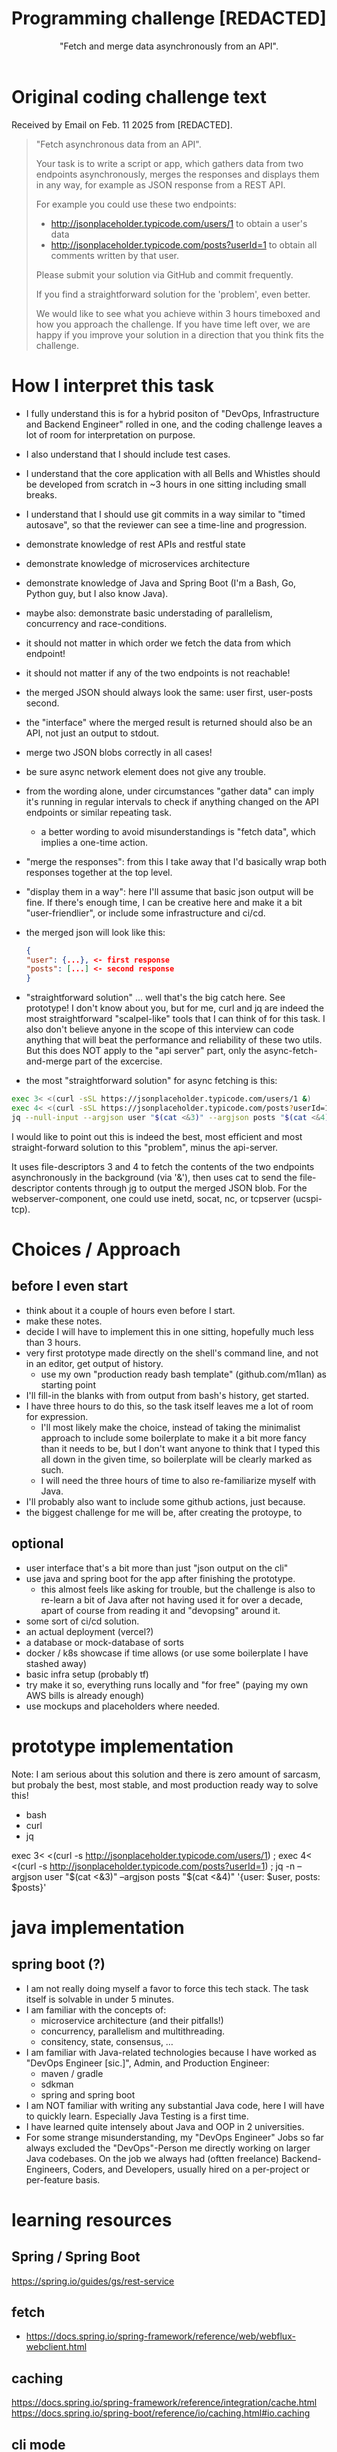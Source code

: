 #+html_doctype: html5
#+options: html5-fancy:t  html-style:nil
#+html_head: <link href="https://unpkg.com/sanitize.css" rel="stylesheet"/>

#+options: html-link-use-abs-url:nil html-postamble:auto
#+options: html-preamble:t html-scripts:nil

#+html_container: div
#+html_content_class: content
#+description:
#+keywords:
#+html_link_home:
#+html_link_up:
#+html_mathjax:
#+html_equation_reference_format: \eqref{%s}


#+title: Programming challenge [REDACTED]
#+subtitle: "Fetch and merge data asynchronously from an API".
#+infojs_opt:
#+creator: <a href="https://www.gnu.org/software/emacs/">Emacs</a> 31.0.50 (<a href="https://orgmode.org">Org</a> mode 9.8-pre)
#+latex_header:

* Original coding challenge text

Received by Email on Feb. 11 2025 from [REDACTED].

#+BEGIN_QUOTE

"Fetch asynchronous data from an API".

Your task is to write a script or app, which gathers data from two
endpoints asynchronously, merges the responses and displays them in any
way, for example as JSON response from a REST API.

For example you could use these two endpoints:
- http://jsonplaceholder.typicode.com/users/1 to obtain a user's data
- http://jsonplaceholder.typicode.com/posts?userId=1 to obtain all
  comments written by that user.

Please submit your solution via GitHub and commit frequently.

If you find a straightforward solution for the 'problem', even better.

We would like to see what you achieve within 3 hours timeboxed and how
you approach the challenge.  If you have time left over, we are happy if
you improve your solution in a direction that you think fits the
challenge.
#+END_QUOTE

* How I interpret this task
- I fully understand this is for a hybrid positon of "DevOps,
  Infrastructure and Backend Engineer" rolled in one, and the coding
  challenge leaves a lot of room for interpretation on purpose.
- I also understand that I should include test cases.
- I understand that the core application with all Bells and Whistles
  should be developed from scratch in ~3 hours in one sitting including
  small breaks.
- I understand that I should use git commits in a way similar to "timed
  autosave", so that the reviewer can see a time-line and progression.
- demonstrate knowledge of rest APIs and restful state
- demonstrate knowledge of microservices architecture
- demonstrate knowledge of Java and Spring Boot (I'm a Bash, Go, Python
  guy, but I also know Java).
- maybe also: demonstrate basic understading of parallelism, concurrency
  and race-conditions.
- it should not matter in which order we fetch the data from which
  endpoint!
- it should not matter if any of the two endpoints is not reachable!
- the merged JSON should always look the same: user first, user-posts
  second.
- the "interface" where the merged result is returned should also be an
  API, not just an output to stdout.
- merge two JSON blobs correctly in all cases!
- be sure async network element does not give any trouble.
- from the wording alone, under circumstances "gather data" can imply
  it's running in regular intervals to check if anything changed on the
  API endpoints or similar repeating task.
  - a better wording to avoid misunderstandings is "fetch data", which
    implies a one-time action.
- "merge the responses": from this I take away that I'd basically wrap
  both responses together at the top level.
- "display them in a way": here I'll assume that basic json output will
  be fine. If there's enough time, I can be creative here and make it a
  bit "user-friendlier", or include some infrastructure and ci/cd.
- the merged json will look like this:

  #+BEGIN_SRC json
    {
	"user": {...}, <- first response
	"posts": [...] <- second response
    }
  #+END_SRC

- "straightforward solution" ... well that's the big catch here. See
  prototype!  I don't know about you, but for me, curl and jq are indeed
  the most straightforward "scalpel-like" tools that I can think of for
  this task.  I also don't believe anyone in the scope of this interview
  can code anything that will beat the performance and reliability of
  these two utils. But this does NOT apply to the "api server" part,
  only the async-fetch-and-merge part of the excercise.

- the most "straightforward solution" for async fetching is this:

#+BEGIN_SRC bash
  exec 3< <(curl -sSL https://jsonplaceholder.typicode.com/users/1 &)
  exec 4< <(curl -sSL https://jsonplaceholder.typicode.com/posts?userId=1 &)
  jq --null-input --argjson user "$(cat <&3)" --argjson posts "$(cat <&4)" '{user: $user, posts: $posts}'
#+END_SRC

I would like to point out this is indeed the best, most efficient and
most straight-forward solution to this "problem", minus the api-server.

It uses file-descriptors 3 and 4 to fetch the contents of the two
endpoints asynchronously in the background (via '&'), then uses cat to
send the file-descriptor contents through jg to output the merged JSON
blob.  For the webserver-component, one could use inetd, socat, nc, or
tcpserver (ucspi-tcp).


* Choices / Approach

** before I even start
- think about it a couple of hours even before I start.
- make these notes.
- decide I will have to implement this in one sitting, hopefully much
  less than 3 hours.
- very first prototype made directly on the shell's command line, and
  not in an editor, get output of history.
  - use my own "production ready bash template" (github.com/m1lan) as
    starting point
- I'll fill-in the blanks with from output from bash's history, get started.
- I have three hours to do this, so the task itself leaves me a lot of
  room for expression.
  - I'll most likely make the choice, instead of taking the minimalist
    approach to include some boilerplate to make it a bit more fancy
    than it needs to be, but I don't want anyone to think that I typed
    this all down in the given time, so boilerplate will be clearly marked as such.
  - I will need the three hours of time to also re-familiarize myself
    with Java.
- I'll probably also want to include some github actions, just because.
- the biggest challenge for me will be, after creating the protoype, to


** optional
- user interface that's a bit more than just "json output on the cli"
- use java and spring boot for the app after finishing the prototype.
  - this almost feels like asking for trouble, but the challenge is also
    to re-learn a bit of Java after not having used it for over a
    decade, apart of course from reading it and "devopsing" around it.
- some sort of ci/cd solution.
- an actual deployment (vercel?)
- a database or mock-database of sorts
- docker / k8s showcase if time allows (or use some boilerplate I have
  stashed away)
- basic infra setup (probably tf)
- try make it so, everything runs locally and "for free" (paying my own
  AWS bills is already enough)
- use mockups and placeholders where needed.

* prototype implementation
Note: I am serious about this solution and there is zero amount of
sarcasm, but probaly the best, most stable, and most production ready
way to solve this!

- bash
- curl
- jq

exec 3< <(curl -s http://jsonplaceholder.typicode.com/users/1) ; exec 4< <(curl -s http://jsonplaceholder.typicode.com/posts?userId=1) ; jq -n --argjson user "$(cat <&3)" --argjson posts "$(cat <&4)" '{user: $user, posts: $posts}'

* java implementation
** spring boot (?)
- I am not really doing myself a favor to force this tech stack. The
  task itself is solvable in under 5 minutes.
- I am familiar with the concepts of:
  - microservice architecture (and their pitfalls!)
  - concurrency, parallelism and multithreading.
  - consitency, state, consensus, ...
- I am familiar with Java-related technologies because I have worked as
  "DevOps Engineer [sic.]", Admin, and Production Engineer:
  - maven / gradle
  - sdkman
  - spring and spring boot
- I am NOT familiar with writing any substantial Java code, here I will
  have to quickly learn. Especially Java Testing is a first time.
- I have learned quite intensely about Java and OOP in 2 universities.
- For some strange misunderstanding, my "DevOps Engineer" Jobs so far
  always excluded the "DevOps"-Person me directly working on larger Java
  codebases. On the job we always had (oftten freelance)
  Backend-Engineers, Coders, and Developers, usually hired on a
  per-project or per-feature basis.

* learning resources

** Spring / Spring Boot
https://spring.io/guides/gs/rest-service

** fetch
- https://docs.spring.io/spring-framework/reference/web/webflux-webclient.html

** caching
https://docs.spring.io/spring-framework/reference/integration/cache.html
https://docs.spring.io/spring-boot/reference/io/caching.html#io.caching

** cli mode
https://docs.spring.io/spring-boot/reference/features/spring-application.html#features.spring-application.command-line-runner

** testing
https://docs.spring.io/spring-boot/reference/testing/index.html#testing
https://docs.spring.io/spring-framework/reference/web/webflux-webclient/client-testing.html

** dockerizing
https://spring.io/guides/gs/spring-boot-docker
https://docs.docker.com/build/building/best-practices/

** maven
https://maven.apache.org/guides/getting-started/index.html
https://docs.spring.io/spring-boot/docs/2.3.0.RELEASE/maven-plugin/reference/html/

* misc
Some other things... really unimportant (maybe interesting) stuff here.

** The DevOps dilemma
"DevOps" is actually NOT a role or title but a way of doing things:

- All Operations is done by Devs. Everybody on the team is a Dev.
- Everybody is the same, an "Software Engineer".
- Only one silo: the Dev silo. Not a separate DevOps silo.
- Knowledge-transfer across product-team borders.
- No "Helpdesk" or "Admin" like role outside of IT-service.
- Many times, the Company's reality looks very different and demands a
  "fix it" guy with root-access everywhere. That person is usually
  called "DevOps Engineer".
- In some settings, "DevOps" can also mean "Cloud" or "Infrastructure"
  or "Platform", and this is where it gets out of hand, because all
  these roles are very clearly defined, while "DevOps" is not.
- There is always a platform, if we like it or not. it's the entirety of
  things that our product runs on. Every "DevOps" is also a "Platform
  Engineer".
- The "Infrastructure-side DevOps" is not called "DevOps Engineer".
- The "Product-side DevOps" should not exists!  Devs can make their own
  CI/CD tools much better than someone who is NOT working on their
  Project, because they know what is needed.
- Absolutely everybody can use YAML + git!
- GitOps is the thing where we automate the SDLC via git, and it's part
  of DevOps-culture, but not a replacement for DevOps-practices.
  - GitOps is contrasted by "Click-Ops", where infrastructure is
    provisioned over the Hyperscaler website (AWS, GCP, Azure, ...).
  - GitOps relates to "infrastructure as (or from) code".
- Integral part of DevOps-culture is automation from the start, not as
  an afterthought.
- "Left Shift" means that we enable and empower Developers! We do NOT
  shift additional burden upon them.
- In DevOps culture, unlike normally in Development, security is NOT an
  afterthought. That is where the term DevSecOps comes from. It is also
  not a role / title, but a culture and a way of doing things.

"DevOps done right" means that the person holding the "DevOps Engineer"
title will always cease to exist at one point, and if they don't, they
will become the single point of failure and a bottle-neck for the entire
company.  Or, they will become a very expensive second Helpdesk.  Even
that can also be a good solution for some scenarios, but it's not a very
good idea in general, it only slows things down. We go fast towards
"take a ticket please and wait in line" and that's not what we want.

** [REDACTED]'s webstack intel (just for fun...)
It has been a very long time I have visited this site!  A lot has
changed, and to the better!

The web is truly open, so even before I received this coding challenge,
I looked a bit closer, wanting to know how I can prepare myself for this
interview.

Here is the list of things that I found out about [REDACTED]'s frontend
stack:

*** Core Webdev Utils
- React
- Next.js (14.2.23)
- Marko https://markojs.com/
- core-js (3.10.2)
- Tailwind CSS

*** Security
- HSTS (HTTP Strict Transport Security)

*** Miscellaneous
- Webpack (https://webpack.js.org/)
- RSS
- PWA (Progressive Web App)
- Open Graph (https://ogp.me/)
- HTTP/3

*** Caching
- Varnish (https://varnish-cache.org/)

*** CDN
Amazon CloudFront

*** Advertising
- Taboola (blocked by my /etc/hosts :-))
- Google Publisher Tag

*** Tag managers
- Google Tag Manager

*** PaaS
- Amazon Web Services

*** Reverse proxies
- Envoy

*** Real-user and performance monitoring
- SpeedCurve (also blocked by my /etc/hosts)

*** Performance
- Priority Hints (https://github.com/WICG/priority-hints)
